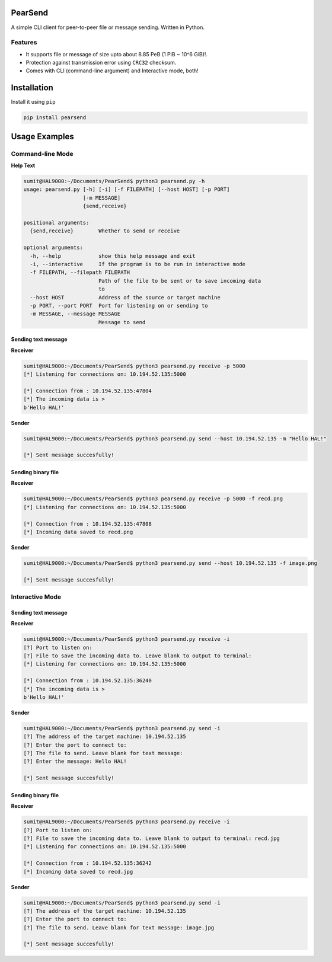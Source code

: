 PearSend
========

A simple CLI client for peer-to-peer file or message sending. Written in
Python.

|PyPI version|

Features
--------

-  It supports file or message of size upto about 8.85 PeB (1 PiB ~ 10^6
   GiB)!.
-  Protection against transmission error using ``CRC32`` checksum.
-  Comes with CLI (command-line argument) and Interactive mode, both!

Installation
============

Install it using ``pip``

.. code:: console

    pip install pearsend

Usage Examples
==============

Command-line Mode
-----------------

**Help Text**

.. code:: console

    sumit@HAL9000:~/Documents/PearSend$ python3 pearsend.py -h
    usage: pearsend.py [-h] [-i] [-f FILEPATH] [--host HOST] [-p PORT]
                       [-m MESSAGE]
                       {send,receive}

    positional arguments:
      {send,receive}        Whether to send or receive

    optional arguments:
      -h, --help            show this help message and exit
      -i, --interactive     If the program is to be run in interactive mode
      -f FILEPATH, --filepath FILEPATH
                            Path of the file to be sent or to save incoming data
                            to
      --host HOST           Address of the source or target machine
      -p PORT, --port PORT  Port for listening on or sending to
      -m MESSAGE, --message MESSAGE
                            Message to send

Sending text message
~~~~~~~~~~~~~~~~~~~~

**Receiver**

.. code:: console

    sumit@HAL9000:~/Documents/PearSend$ python3 pearsend.py receive -p 5000
    [*] Listening for connections on: 10.194.52.135:5000

    [*] Connection from : 10.194.52.135:47804
    [*] The incoming data is > 
    b'Hello HAL!'

**Sender**

.. code:: console

    sumit@HAL9000:~/Documents/PearSend$ python3 pearsend.py send --host 10.194.52.135 -m "Hello HAL!"

    [*] Sent message succesfully!

Sending binary file
~~~~~~~~~~~~~~~~~~~

**Receiver**

.. code:: console

    sumit@HAL9000:~/Documents/PearSend$ python3 pearsend.py receive -p 5000 -f recd.png
    [*] Listening for connections on: 10.194.52.135:5000

    [*] Connection from : 10.194.52.135:47808
    [*] Incoming data saved to recd.png

**Sender**

.. code:: console

    sumit@HAL9000:~/Documents/PearSend$ python3 pearsend.py send --host 10.194.52.135 -f image.png

    [*] Sent message succesfully!

Interactive Mode
----------------

Sending text message
~~~~~~~~~~~~~~~~~~~~

**Receiver**

.. code:: console

    sumit@HAL9000:~/Documents/PearSend$ python3 pearsend.py receive -i
    [?] Port to listen on: 
    [?] File to save the incoming data to. Leave blank to output to terminal: 
    [*] Listening for connections on: 10.194.52.135:5000

    [*] Connection from : 10.194.52.135:36240
    [*] The incoming data is > 
    b'Hello HAL!'

**Sender**

.. code:: console

    sumit@HAL9000:~/Documents/PearSend$ python3 pearsend.py send -i
    [?] The address of the target machine: 10.194.52.135
    [?] Enter the port to connect to: 
    [?] The file to send. Leave blank for text message: 
    [?] Enter the message: Hello HAL!

    [*] Sent message succesfully!

Sending binary file
~~~~~~~~~~~~~~~~~~~

**Receiver**

.. code:: console

    sumit@HAL9000:~/Documents/PearSend$ python3 pearsend.py receive -i
    [?] Port to listen on: 
    [?] File to save the incoming data to. Leave blank to output to terminal: recd.jpg
    [*] Listening for connections on: 10.194.52.135:5000

    [*] Connection from : 10.194.52.135:36242
    [*] Incoming data saved to recd.jpg

**Sender**

.. code:: console

    sumit@HAL9000:~/Documents/PearSend$ python3 pearsend.py send -i
    [?] The address of the target machine: 10.194.52.135
    [?] Enter the port to connect to: 
    [?] The file to send. Leave blank for text message: image.jpg

    [*] Sent message succesfully!

.. |PyPI version| image:: https://badge.fury.io/py/pearsend.svg
   :target: https://badge.fury.io/py/pearsend


